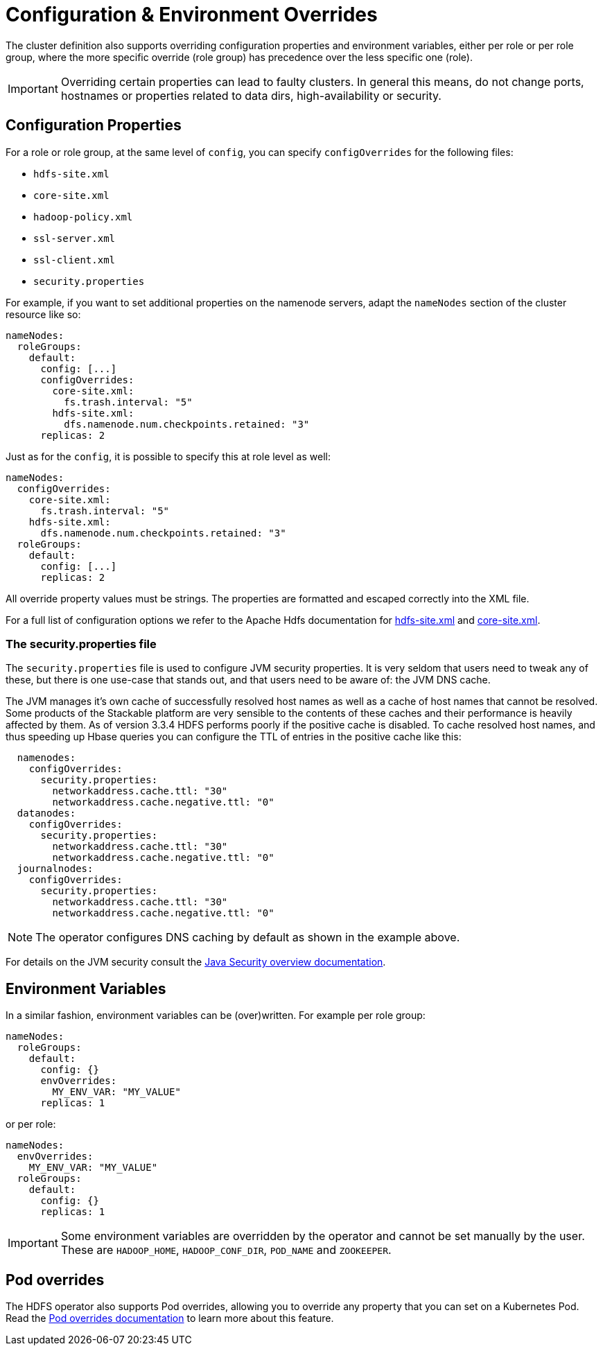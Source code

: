 = Configuration & Environment Overrides
:description: Override HDFS config properties and environment variables per role or role group. Manage settings like DNS cache and environment variables efficiently.
:java-security-overview: https://docs.oracle.com/en/java/javase/11/security/java-security-overview1.html

The cluster definition also supports overriding configuration properties and environment variables, either per role or per role group, where the more specific override (role group) has precedence over the less specific one (role).

IMPORTANT: Overriding certain properties can lead to faulty clusters.
In general this means, do not change ports, hostnames or properties related to data dirs, high-availability or security.

== Configuration Properties

For a role or role group, at the same level of `config`, you can specify `configOverrides` for the following files:

* `hdfs-site.xml`
* `core-site.xml`
* `hadoop-policy.xml`
* `ssl-server.xml`
* `ssl-client.xml`
* `security.properties`

For example, if you want to set additional properties on the namenode servers, adapt the `nameNodes` section of the cluster resource like so:

[source,yaml]
----
nameNodes:
  roleGroups:
    default:
      config: [...]
      configOverrides:
        core-site.xml:
          fs.trash.interval: "5"
        hdfs-site.xml:
          dfs.namenode.num.checkpoints.retained: "3"
      replicas: 2
----

Just as for the `config`, it is possible to specify this at role level as well:

[source,yaml]
----
nameNodes:
  configOverrides:
    core-site.xml:
      fs.trash.interval: "5"
    hdfs-site.xml:
      dfs.namenode.num.checkpoints.retained: "3"
  roleGroups:
    default:
      config: [...]
      replicas: 2
----

All override property values must be strings.
The properties are formatted and escaped correctly into the XML file.

For a full list of configuration options we refer to the Apache Hdfs documentation for https://hadoop.apache.org/docs/stable/hadoop-project-dist/hadoop-hdfs/hdfs-default.xml[hdfs-site.xml] and https://hadoop.apache.org/docs/stable/hadoop-project-dist/hadoop-common/core-default.xml[core-site.xml].

=== The security.properties file

The `security.properties` file is used to configure JVM security properties.
It is very seldom that users need to tweak any of these, but there is one use-case that stands out, and that users need to be aware of: the JVM DNS cache.

The JVM manages it's own cache of successfully resolved host names as well as a cache of host names that cannot be resolved.
Some products of the Stackable platform are very sensible to the contents of these caches and their performance is heavily affected by them.
As of version 3.3.4 HDFS performs poorly if the positive cache is disabled.
To cache resolved host names, and thus speeding up Hbase queries you can configure the TTL of entries in the positive cache like this:

[source,yaml]
----
  namenodes:
    configOverrides:
      security.properties:
        networkaddress.cache.ttl: "30"
        networkaddress.cache.negative.ttl: "0"
  datanodes:
    configOverrides:
      security.properties:
        networkaddress.cache.ttl: "30"
        networkaddress.cache.negative.ttl: "0"
  journalnodes:
    configOverrides:
      security.properties:
        networkaddress.cache.ttl: "30"
        networkaddress.cache.negative.ttl: "0"
----

NOTE: The operator configures DNS caching by default as shown in the example above.

For details on the JVM security consult the {java-security-overview}[Java Security overview documentation].


== Environment Variables

In a similar fashion, environment variables can be (over)written.
For example per role group:

[source,yaml]
----
nameNodes:
  roleGroups:
    default:
      config: {}
      envOverrides:
        MY_ENV_VAR: "MY_VALUE"
      replicas: 1
----

or per role:

[source,yaml]
----
nameNodes:
  envOverrides:
    MY_ENV_VAR: "MY_VALUE"
  roleGroups:
    default:
      config: {}
      replicas: 1
----

IMPORTANT: Some environment variables are overridden by the operator and cannot be set manually by the user.
These are `HADOOP_HOME`, `HADOOP_CONF_DIR`, `POD_NAME` and `ZOOKEEPER`.

== Pod overrides

The HDFS operator also supports Pod overrides, allowing you to override any property that you can set on a Kubernetes Pod.
Read the xref:concepts:overrides.adoc#pod-overrides[Pod overrides documentation] to learn more about this feature.

